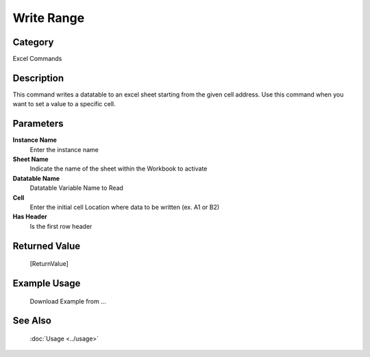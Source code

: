 Write Range
===========

Category
--------
Excel Commands

Description
-----------

This command writes a datatable to an excel sheet starting from the given cell address. Use this command when you want to set a value to a specific cell.

Parameters
----------

**Instance Name**
	Enter the instance name

**Sheet Name**
	Indicate the name of the sheet within the Workbook to activate

**Datatable Name**
	Datatable Variable Name to Read

**Cell**
	Enter the initial cell Location where data to be written (ex. A1 or B2)

**Has Header**
	Is the first row header



Returned Value
--------------
	[ReturnValue]

Example Usage
-------------

	Download Example from ...

See Also
--------
	:doc:`Usage <../usage>`
	
